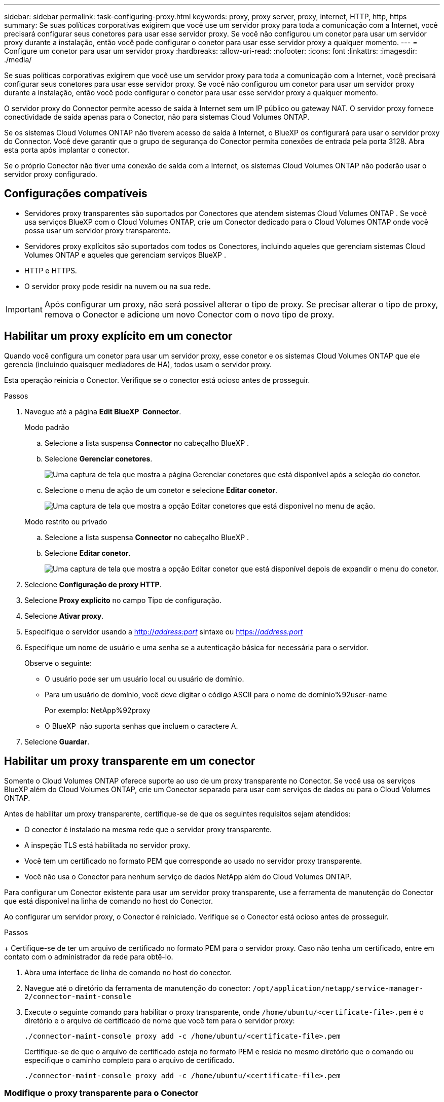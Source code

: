 ---
sidebar: sidebar 
permalink: task-configuring-proxy.html 
keywords: proxy, proxy server, proxy, internet, HTTP, http, https 
summary: Se suas políticas corporativas exigirem que você use um servidor proxy para toda a comunicação com a Internet, você precisará configurar seus conetores para usar esse servidor proxy. Se você não configurou um conetor para usar um servidor proxy durante a instalação, então você pode configurar o conetor para usar esse servidor proxy a qualquer momento. 
---
= Configure um conetor para usar um servidor proxy
:hardbreaks:
:allow-uri-read: 
:nofooter: 
:icons: font
:linkattrs: 
:imagesdir: ./media/


[role="lead"]
Se suas políticas corporativas exigirem que você use um servidor proxy para toda a comunicação com a Internet, você precisará configurar seus conetores para usar esse servidor proxy. Se você não configurou um conetor para usar um servidor proxy durante a instalação, então você pode configurar o conetor para usar esse servidor proxy a qualquer momento.

O servidor proxy do Connector permite acesso de saída à Internet sem um IP público ou gateway NAT. O servidor proxy fornece conectividade de saída apenas para o Conector, não para sistemas Cloud Volumes ONTAP.

Se os sistemas Cloud Volumes ONTAP não tiverem acesso de saída à Internet, o BlueXP os configurará para usar o servidor proxy do Connector. Você deve garantir que o grupo de segurança do Conector permita conexões de entrada pela porta 3128. Abra esta porta após implantar o conector.

Se o próprio Conector não tiver uma conexão de saída com a Internet, os sistemas Cloud Volumes ONTAP não poderão usar o servidor proxy configurado.



== Configurações compatíveis

* Servidores proxy transparentes são suportados por Conectores que atendem sistemas Cloud Volumes ONTAP . Se você usa serviços BlueXP com o Cloud Volumes ONTAP, crie um Conector dedicado para o Cloud Volumes ONTAP onde você possa usar um servidor proxy transparente.
* Servidores proxy explícitos são suportados com todos os Conectores, incluindo aqueles que gerenciam sistemas Cloud Volumes ONTAP e aqueles que gerenciam serviços BlueXP .
* HTTP e HTTPS.
* O servidor proxy pode residir na nuvem ou na sua rede.



IMPORTANT: Após configurar um proxy, não será possível alterar o tipo de proxy. Se precisar alterar o tipo de proxy, remova o Conector e adicione um novo Conector com o novo tipo de proxy.



== Habilitar um proxy explícito em um conector

Quando você configura um conetor para usar um servidor proxy, esse conetor e os sistemas Cloud Volumes ONTAP que ele gerencia (incluindo quaisquer mediadores de HA), todos usam o servidor proxy.

Esta operação reinicia o Conector. Verifique se o conector está ocioso antes de prosseguir.

.Passos
. Navegue até a página *Edit BlueXP  Connector*.
+
[role="tabbed-block"]
====
.Modo padrão
--
.. Selecione a lista suspensa *Connector* no cabeçalho BlueXP .
.. Selecione *Gerenciar conetores*.
+
image:screenshot-manage-connectors.png["Uma captura de tela que mostra a página Gerenciar conetores que está disponível após a seleção do conetor."]

.. Selecione o menu de ação de um conetor e selecione *Editar conetor*.
+
image:screenshot-edit-connector-standard.png["Uma captura de tela que mostra a opção Editar conetores que está disponível no menu de ação."]



--
.Modo restrito ou privado
--
.. Selecione a lista suspensa *Connector* no cabeçalho BlueXP .
.. Selecione *Editar conetor*.
+
image:screenshot-edit-connector.png["Uma captura de tela que mostra a opção Editar conetor que está disponível depois de expandir o menu do conetor."]



--
====
. Selecione *Configuração de proxy HTTP*.
. Selecione *Proxy explícito* no campo Tipo de configuração.
. Selecione *Ativar proxy*.
. Especifique o servidor usando a http://_address:port_[] sintaxe ou https://_address:port_[]
. Especifique um nome de usuário e uma senha se a autenticação básica for necessária para o servidor.
+
Observe o seguinte:

+
** O usuário pode ser um usuário local ou usuário de domínio.
** Para um usuário de domínio, você deve digitar o código ASCII para o nome de domínio%92user-name
+
Por exemplo: NetApp%92proxy

** O BlueXP  não suporta senhas que incluem o caractere A.


. Selecione *Guardar*.




== Habilitar um proxy transparente em um conector

Somente o Cloud Volumes ONTAP oferece suporte ao uso de um proxy transparente no Conector. Se você usa os serviços BlueXP além do Cloud Volumes ONTAP, crie um Conector separado para usar com serviços de dados ou para o Cloud Volumes ONTAP.

Antes de habilitar um proxy transparente, certifique-se de que os seguintes requisitos sejam atendidos:

* O conector é instalado na mesma rede que o servidor proxy transparente.
* A inspeção TLS está habilitada no servidor proxy.
* Você tem um certificado no formato PEM que corresponde ao usado no servidor proxy transparente.
* Você não usa o Conector para nenhum serviço de dados NetApp além do Cloud Volumes ONTAP.


Para configurar um Conector existente para usar um servidor proxy transparente, use a ferramenta de manutenção do Conector que está disponível na linha de comando no host do Conector.

Ao configurar um servidor proxy, o Conector é reiniciado. Verifique se o Conector está ocioso antes de prosseguir.

.Passos
+ Certifique-se de ter um arquivo de certificado no formato PEM para o servidor proxy. Caso não tenha um certificado, entre em contato com o administrador da rede para obtê-lo.

. Abra uma interface de linha de comando no host do conector.
. Navegue até o diretório da ferramenta de manutenção do conector:  `/opt/application/netapp/service-manager-2/connector-maint-console`
. Execute o seguinte comando para habilitar o proxy transparente, onde  `/home/ubuntu/<certificate-file>.pem` é o diretório e o arquivo de certificado de nome que você tem para o servidor proxy:
+
[source, CLI]
----
./connector-maint-console proxy add -c /home/ubuntu/<certificate-file>.pem
----
+
Certifique-se de que o arquivo de certificado esteja no formato PEM e resida no mesmo diretório que o comando ou especifique o caminho completo para o arquivo de certificado.

+
[source, CLI]
----
./connector-maint-console proxy add -c /home/ubuntu/<certificate-file>.pem
----




=== Modifique o proxy transparente para o Conector

Você pode atualizar o servidor proxy transparente existente de um conector usando o  `proxy update` comando ou remover o servidor proxy transparente usando o  `proxy remove` comando. Para mais informações, consulte a documentação para link:reference-connector-maint-console.html["Console de manutenção do conector"] .


IMPORTANT: Após configurar um proxy, não será possível alterar o tipo de proxy. Se precisar alterar o tipo de proxy, remova o Conector e adicione um novo Conector com o novo tipo de proxy.



== Atualize o proxy do conector se ele perder o acesso à Internet

Se a configuração de proxy da sua rede mudar, o seu Conector poderá perder o acesso à internet. Por exemplo, se alguém alterar a senha do servidor proxy ou atualizar o certificado. Nesse caso, você precisará acessar a interface de usuário diretamente do host do Conector e atualizar as configurações. Certifique-se de ter acesso à rede do host do Conector e de conseguir fazer login na interface de usuário do BlueXP .



== Ative o tráfego direto da API

Se você configurou um conetor para usar um servidor proxy, você pode habilitar o tráfego direto da API no conetor para enviar chamadas de API diretamente para os serviços do provedor de nuvem sem passar pelo proxy. Conectores em execução no AWS, Azure ou Google Cloud oferecem suporte a essa opção.

Se você desabilitar o Azure Private Links com o Cloud Volumes ONTAP e usar pontos de extremidade de serviço, habilite o tráfego de API direto. Caso contrário, o tráfego não será encaminhado corretamente.

https://docs.netapp.com/us-en/bluexp-cloud-volumes-ontap/task-enabling-private-link.html["Saiba mais sobre como usar um link privado do Azure ou endpoints de serviço com o Cloud Volumes ONTAP"^]

.Passos
. Navegue até a página *Edit BlueXP  Connector*:
+
A navegação depende do seu modo BlueXP. No modo padrão, acesse a interface pelo site do SaaS. No modo restrito ou privado, acesse-a localmente pelo host do conector.

+
[role="tabbed-block"]
====
.Modo padrão
--
.. Selecione a lista suspensa *Connector* no cabeçalho BlueXP .
.. Selecione *Gerenciar conetores*.
+
image:screenshot-manage-connectors.png["Uma captura de tela que mostra a página Gerenciar conetores que está disponível após a seleção do conetor."]

.. Selecione o menu de ação de um conetor e selecione *Editar conetor*.
+
image:screenshot-edit-connector-standard.png["Uma captura de tela que mostra a opção Editar conetores que está disponível no menu de ação."]



--
.Modo restrito ou privado
--
.. Selecione a lista suspensa *Connector* no cabeçalho BlueXP .
.. Selecione *Editar conetor*.
+
image:screenshot-edit-connector.png["Uma captura de tela que mostra a opção Editar conetor que está disponível depois de expandir o menu do conetor."]



--
====
. Selecione *Support Direct API Traffic*.
. Selecione a caixa de verificação para ativar a opção e, em seguida, selecione *Guardar*.

